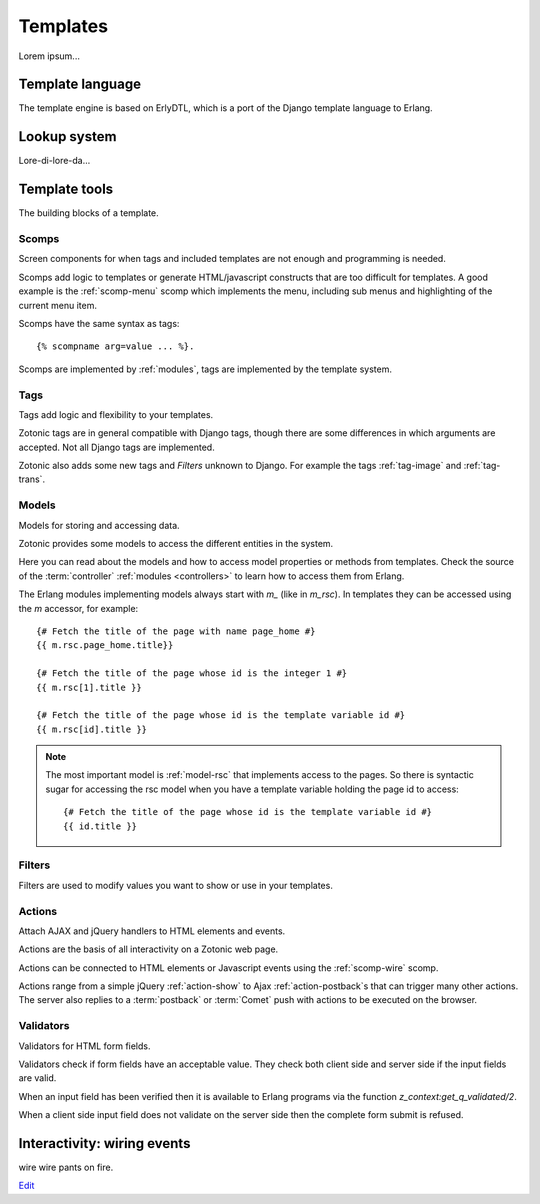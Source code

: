 .. _manual-templates:

Templates
=========

Lorem ipsum...


.. _manual-template-language:

Template language
-----------------

The template engine is based on ErlyDTL, which is a port of the Django template language to Erlang.


.. _manual-lookup-system:

Lookup system
-------------

Lore-di-lore-da...


.. _manual-template-tools:

Template tools
--------------

The building blocks of a template.


.. _manual-scomps:

Scomps
^^^^^^

Screen components for when tags and included templates are not enough and programming is needed.

Scomps add logic to templates or generate HTML/javascript constructs that are too difficult for templates. A good example is the :ref:`scomp-menu` scomp which implements the menu, including sub menus and highlighting of the current menu item.

Scomps have the same syntax as tags::

   {% scompname arg=value ... %}.

Scomps are implemented by :ref:`modules`, tags are implemented by the template system.

.. seealso:: a listing of all :ref:`scomps`.


.. _manual-tags:

Tags
^^^^

Tags add logic and flexibility to your templates.

Zotonic tags are in general compatible with Django tags, though there are some differences in which arguments are accepted. Not all Django tags are implemented.

Zotonic also adds some new tags and `Filters` unknown to Django. For example the tags :ref:`tag-image` and :ref:`tag-trans`.

.. seealso:: listing of all :ref:`tags`.


.. _manual-models:

Models
^^^^^^

Models for storing and accessing data.

Zotonic provides some models to access the different entities in the system.

Here you can read about the models and how to access model properties or methods from templates. Check the source of the :term:`controller` :ref:`modules <controllers>` to learn how to access them from Erlang.

The Erlang modules implementing models always start with `m_` (like in `m_rsc`). In templates they can be accessed using the `m` accessor, for example::

   {# Fetch the title of the page with name page_home #}
   {{ m.rsc.page_home.title}}
   
   {# Fetch the title of the page whose id is the integer 1 #}
   {{ m.rsc[1].title }}
   
   {# Fetch the title of the page whose id is the template variable id #}
   {{ m.rsc[id].title }}

.. note::

   The most important model is :ref:`model-rsc` that implements access to the pages.
   So there is syntactic sugar for accessing the rsc model when you have a template variable holding the page id to access::

      {# Fetch the title of the page whose id is the template variable id #}
      {{ id.title }}

.. seealso:: listing of all :ref:`models`.


.. _manual-filters:

Filters
^^^^^^^

Filters are used to modify values you want to show or use in your templates.

.. seealso:: a listing of all :ref:`filters`.


.. _manual-actions:

Actions
^^^^^^^

Attach AJAX and jQuery handlers to HTML elements and events.

Actions are the basis of all interactivity on a Zotonic web page.

Actions can be connected to HTML elements or Javascript events using the :ref:`scomp-wire` scomp.

Actions range from a simple jQuery :ref:`action-show` to Ajax :ref:`action-postback`\s that can trigger many other actions. The server also replies to a :term:`postback` or :term:`Comet` push with actions to be executed on the browser.

.. seealso:: listing of all :ref:`actions`.


.. _manual-validators:

Validators
^^^^^^^^^^

Validators for HTML form fields.

Validators check if form fields have an acceptable value. They check both client side and server side if the input fields are valid.

When an input field has been verified then it is available to Erlang programs via the function `z_context:get_q_validated/2`.

When a client side input field does not validate on the server side then the complete form submit is refused.

.. seealso:: listing of all :ref:`validators`, and the :ref:`scomp-validate` scomp.


.. _manual-wiring-events:

Interactivity: wiring events
----------------------------

wire wire pants on fire.


`Edit <https://github.com/zotonic/zotonic/edit/master/doc/manuals/templates.rst>`_
